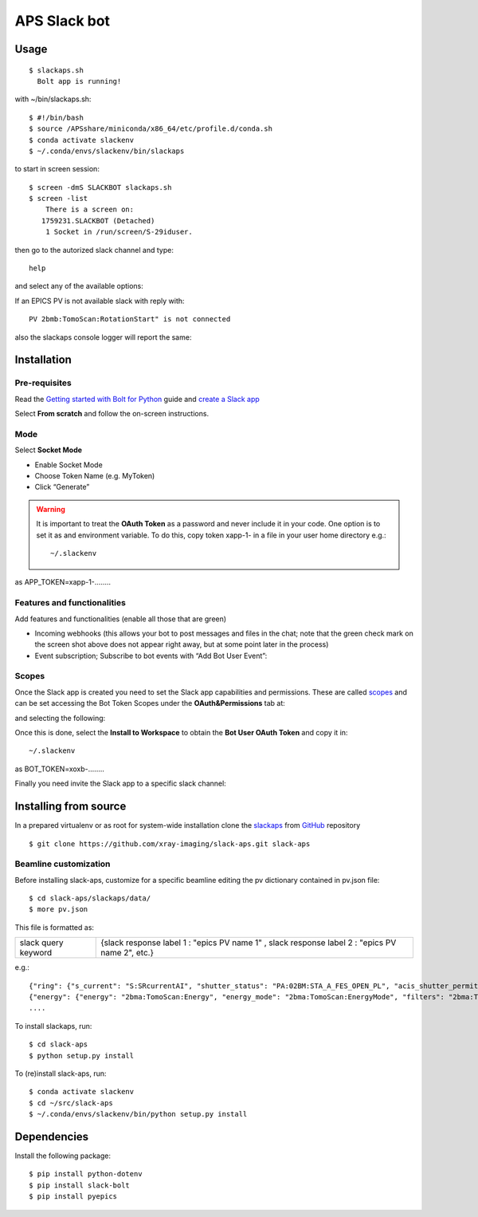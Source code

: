 =============
APS Slack bot
=============

Usage
=====

::

    $ slackaps.sh
      Bolt app is running!
      
with ~/bin/slackaps.sh:
::
    $ #!/bin/bash
    $ source /APSshare/miniconda/x86_64/etc/profile.d/conda.sh
    $ conda activate slackenv
    $ ~/.conda/envs/slackenv/bin/slackaps
	
to start in screen session:
::

    $ screen -dmS SLACKBOT slackaps.sh
    $ screen -list
        There is a screen on:
       1759231.SLACKBOT (Detached)
        1 Socket in /run/screen/S-29iduser.


then go to the autorized slack channel and type::

	help

.. image:: docs/source/img/help.png
    :width: 30%
    :align: center

and select any of the available options:

.. image:: docs/source/img/ring.png
    :width: 30%
    :align: center

.. image:: docs/source/img/user.png
    :width: 30%
    :align: center

.. image:: docs/source/img/detector.png
    :width: 30%
    :align: center

If an EPICS PV is not available slack with reply with::

	PV 2bmb:TomoScan:RotationStart" is not connected

also the slackaps console logger will report the same:

.. image:: docs/source/img/logs.png
    :width: 45%
    :align: center

Installation
============

Pre-requisites
--------------

Read the `Getting started with Bolt for Python <https://slack.dev/bolt-python/tutorial/getting-started>`_  guide and `create a Slack app <https://api.slack.com/apps/new>`_ 

.. image:: docs/source/img/create_app.png
    :width: 45%
    :align: center

Select **From scratch** and follow the on-screen instructions.

Mode
----

Select **Socket Mode** 

.. image:: docs/source/img/socket_mode_01.png
    :width: 15%
    :align: center

.. image:: docs/source/img/socket_mode_02.png
    :width: 45%
    :align: center

- Enable Socket Mode 
- Choose Token Name (e.g. MyToken)  
- Click “Generate” 

.. warning:: It is important to treat the **OAuth Token** as a password and never include it in your code. One option is to set it as and environment variable. To do this, copy token xapp-1- in a file in your user home directory e.g.::

    ~/.slackenv

as APP_TOKEN=xapp-1-........

Features and functionalities
----------------------------

Add features and functionalities (enable all those that are green)


.. image:: docs/source/img/features_functionalities.png
    :width: 40%
    :align: center

- Incoming webhooks (this allows your bot to post messages and files in the chat; note that the green check mark on the screen shot above does not appear right away, but at some point later in the process)

- Event subscription; Subscribe to bot events with “Add Bot User Event”:

.. image:: docs/source/img/event_subscription.png
    :width: 45%
    :align: center

Scopes
------

Once the Slack app is created you need to set the Slack app capabilities and permissions. These are called `scopes <https://api.slack.com/scopes>`_ and can be set accessing the Bot Token Scopes under the  **OAuth&Permissions** tab at:

.. image:: docs/source/img/features.png
    :width: 15%
    :align: center

and selecting the following:

.. image:: docs/source/img/scopes.png
    :width: 45%
    :align: center

Once this is done, select the **Install to Workspace** to obtain the **Bot User OAuth Token** and copy it in::

    ~/.slackenv

as BOT_TOKEN=xoxb-........

Finally you need invite the Slack app to a specific slack channel:

.. image:: docs/source/img/invite.png
    :width: 60%
    :align: center

Installing from source
======================

In a prepared virtualenv or as root for system-wide installation clone the 
`slackaps <https://github.com/xray-imaging/slack-aps.git>`_ from `GitHub <https://github.com>`_ repository

::

    $ git clone https://github.com/xray-imaging/slack-aps.git slack-aps



Beamline customization
----------------------

Before installing slack-aps, customize for a specific beamline editing the pv dictionary contained in pv.json file::

    $ cd slack-aps/slackaps/data/
    $ more pv.json

This file is formatted as:

+---------------------+----------------------+---------------------------------------------------------------------------+
|slack query keyword  | {slack response label 1 : "epics PV name 1" ,  slack response label 2 : "epics PV name 2", etc.} | 
+---------------------+----------------------+---------------------------------------------------------------------------+

e.g.::

    {"ring": {"s_current": "S:SRcurrentAI", "shutter_status": "PA:02BM:STA_A_FES_OPEN_PL", "acis_shutter_permit": "ACIS:ShutterPermit", "s_desired_mode": "S:DesiredMode"},
    {"energy": {"energy": "2bma:TomoScan:Energy", "energy_mode": "2bma:TomoScan:EnergyMode", "filters": "2bma:TomoScan:Filters"}.
    ....


To install slackaps, run::

    $ cd slack-aps
    $ python setup.py install
    
To (re)install slack-aps, run::

    $ conda activate slackenv
    $ cd ~/src/slack-aps
    $ ~/.conda/envs/slackenv/bin/python setup.py install
    
    
    
Dependencies
============

Install the following package::

    $ pip install python-dotenv
    $ pip install slack-bolt
    $ pip install pyepics

